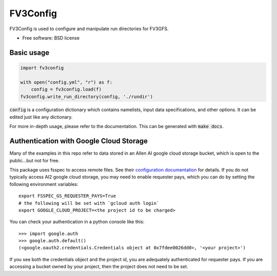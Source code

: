FV3Config
=========

.. image:: https://readthedocs.org/projects/fv3config/badge/?version=latest
   :target: https://fv3config.readthedocs.io/en/latest/?badge=latest
   
.. image:: https://circleci.com/gh/VulcanClimateModeling/fv3config.svg?style=svg
   :target: https://circleci.com/gh/VulcanClimateModeling/fv3config

FV3Config is used to configure and manipulate run directories for FV3GFS.

* Free software: BSD license

Basic usage
-----------

.. code-block:: python

    import fv3config

    with open("config.yml", "r") as f:
        config = fv3config.load(f)
    fv3config.write_run_directory(config, './rundir')


:code:`config` is a configuration dictionary which contains namelists, input data specifications,
and other options. It can be edited just like any dictionary.

For more in-depth usage, please refer to the documentation. This can be generated with :code:`make docs`.


Authentication with Google Cloud Storage
----------------------------------------

Many of the examples in this repo refer to data stored in an Allen AI google
cloud storage bucket, which is open to the public...but not for free.

This package uses fsspec to access remote files. See their `configuration
documentation`_ for details. If you do not typically access AI2 google cloud
storage, you may need to enable requester pays, which you can do by setting the
following environment variables::

    export FSSPEC_GS_REQUESTER_PAYS=True
    # the following will be set with `gcloud auth login`
    export GOOGLE_CLOUD_PROJECT=<the project id to be charged>


You can check your authentication in a python console like this::

    >>> import google.auth
    >>> google.auth.default()
    (<google.oauth2.credentials.Credentials object at 0x7fdee0026dd0>, '<your project>')

If you see both the credentials object and the project id, you are adequately
authenticated for requester pays. If you are accessing a bucket owned by your
project, then the project does not need to be set.

.. _configuration documentation: https://filesystem-spec.readthedocs.io/en/latest/features.html#configuration